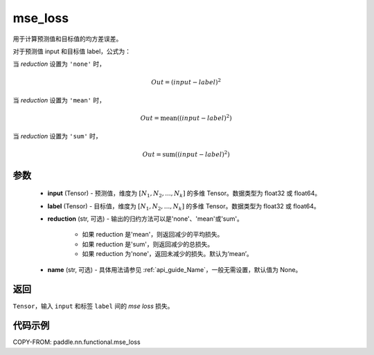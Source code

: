 .. _cn_api_paddle_nn_functional_mse_loss:

mse_loss
-------------------------------

.. py:function:: paddle.nn.functional.mse_loss(input, label, reduction='mean', name=None)

用于计算预测值和目标值的均方差误差。

对于预测值 input 和目标值 label，公式为：

当 `reduction` 设置为 ``'none'`` 时，

    .. math::
        Out = (input - label)^2

当 `reduction` 设置为 ``'mean'`` 时，

    .. math::
       Out = \operatorname{mean}((input - label)^2)

当 `reduction` 设置为 ``'sum'`` 时，

    .. math::
       Out = \operatorname{sum}((input - label)^2)


参数
:::::::::
    - **input** (Tensor) - 预测值，维度为 :math:`[N_1, N_2, ..., N_k]` 的多维 Tensor。数据类型为 float32 或 float64。
    - **label** (Tensor) - 目标值，维度为 :math:`[N_1, N_2, ..., N_k]` 的多维 Tensor。数据类型为 float32 或 float64。
    - **reduction** (str, 可选) - 输出的归约方法可以是'none'、'mean'或'sum'。

        - 如果 reduction 是'mean'，则返回减少的平均损失。
        - 如果 reduction 是'sum'，则返回减少的总损失。
        - 如果 reduction 为'none'，返回未减少的损失。默认为‘mean’。

    - **name** (str, 可选) - 具体用法请参见 :ref:`api_guide_Name`，一般无需设置，默认值为 None。

返回
:::::::::
``Tensor``，输入 ``input`` 和标签 ``label`` 间的 `mse loss` 损失。

代码示例
:::::::::

COPY-FROM: paddle.nn.functional.mse_loss
